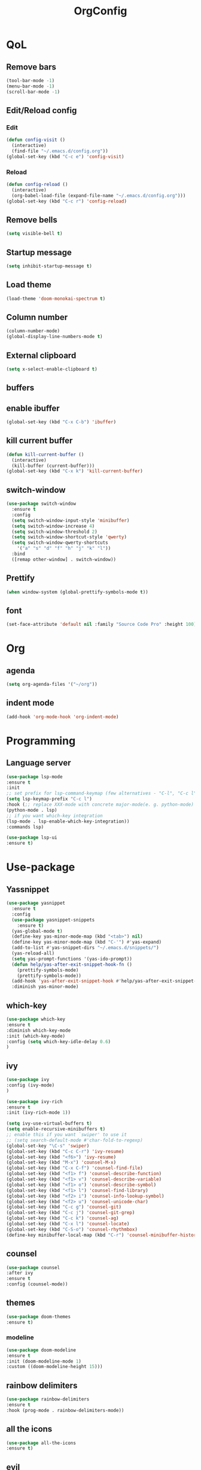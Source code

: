 #+TITLE: OrgConfig

* QoL
** Remove bars
   #+BEGIN_SRC emacs-lisp :tangle yes
   (tool-bar-mode -1)
   (menu-bar-mode -1)
   (scroll-bar-mode -1)
   #+END_SRC
** Edit/Reload config
*** Edit
#+BEGIN_SRC emacs-lisp :tangle yes
  (defun config-visit ()
    (interactive)
    (find-file "~/.emacs.d/config.org"))
  (global-set-key (kbd "C-c e") 'config-visit)
#+END_SRC
*** Reload
#+BEGIN_SRC emacs-lisp :tangle yes
   (defun config-reload ()
     (interactive)
     (org-babel-load-file (expand-file-name "~/.emacs.d/config.org")))
   (global-set-key (kbd "C-c r") 'config-reload)
#+END_SRC
** Remove bells
   #+begin_src emacs-lisp :tangle yes
   (setq visible-bell t)
   #+end_src
** Startup message
   #+begin_src emacs-lisp :tangle yes
   (setq inhibit-startup-message t)
   #+end_src
** Load theme
   #+begin_src emacs-lisp :tangle yes
   (load-theme 'doom-monokai-spectrum t)
   #+end_src
** Column number
   #+begin_src emacs-lisp :tangle yes
   (column-number-mode)
   (global-display-line-numbers-mode t)
   #+end_src
** External clipboard
   #+begin_src emacs-lisp :tangle yes
   (setq x-select-enable-clipboard t)
   #+end_src
** buffers
** enable ibuffer
   #+BEGIN_SRC emacs-lisp :tangle yes
     (global-set-key (kbd "C-x C-b") 'ibuffer)
   #+END_SRC
** kill current buffer 
   #+BEGIN_SRC emacs-lisp :tangle yes
     (defun kill-current-buffer ()
       (interactive)
       (kill-buffer (current-buffer)))
     (global-set-key (kbd "C-x k") 'kill-current-buffer)
   #+END_SRC
** switch-window
   #+BEGIN_SRC emacs-lisp :tangle yes
     (use-package switch-window
       :ensure t
       :config
       (setq switch-window-input-style 'minibuffer)
       (setq switch-window-increase 4)
       (setq switch-window-threshold 2)
       (setq switch-window-shortcut-style 'qwerty)
       (setq switch-window-qwerty-shortcuts
	     '("a" "s" "d" "f" "h" "j" "k" "l"))
       :bind
       ([remap other-window] . switch-window))
   #+END_SRC
** Prettify
   #+BEGIN_SRC emacs-lisp :tangle yes
      (when window-system (global-prettify-symbols-mode t))
   #+END_SRC
** font
#+begin_src emacs-lisp :tangle yes
(set-face-attribute 'default nil :family "Source Code Pro" :height 100)
#+end_src
* Org
** agenda
   #+BEGIN_SRC emacs-lisp :tangle yes
     (setq org-agenda-files '("~/org"))
   #+END_SRC
** indent mode
   #+begin_src emacs-lisp :tangle yes
   (add-hook 'org-mode-hook 'org-indent-mode)
   #+end_src
* Programming
** Language server
   #+begin_src emacs-lisp :tangle yes
     (use-package lsp-mode
     :ensure t
     :init
     ;; set prefix for lsp-command-keymap (few alternatives - "C-l", "C-c l")
     (setq lsp-keymap-prefix "C-c l")
     :hook (;; replace XXX-mode with concrete major-mode(e. g. python-mode)
     (python-mode . lsp)
     ;; if you want which-key integration
     (lsp-mode . lsp-enable-which-key-integration))
     :commands lsp)
     
     (use-package lsp-ui
     :ensure t)
   #+end_src
* Use-package
** Yassnippet
#+BEGIN_SRC emacs-lisp :tangle yes
  (use-package yasnippet
	:ensure t
	:config
	(use-package yasnippet-snippets
	  :ensure t)
	(yas-global-mode t)
	(define-key yas-minor-mode-map (kbd "<tab>") nil)
	(define-key yas-minor-mode-map (kbd "C-'") #'yas-expand)
	(add-to-list #'yas-snippet-dirs "~/.emacs.d/snippets/")
	(yas-reload-all)
	(setq yas-prompt-functions '(yas-ido-prompt))
	(defun help/yas-after-exit-snippet-hook-fn ()
	  (prettify-symbols-mode)
	  (prettify-symbols-mode))
	(add-hook 'yas-after-exit-snippet-hook #'help/yas-after-exit-snippet-hook-fn)
	:diminish yas-minor-mode)
#+END_SRC
** which-key
   #+begin_src emacs-lisp :tangle yes
   (use-package which-key
   :ensure t
   :diminish which-key-mode
   :init (which-key-mode)
   :config (setq which-key-idle-delay 0.6)
   )
   #+end_src
** ivy
   #+begin_src emacs-lisp :tangle yes
   (use-package ivy
   :config (ivy-mode)
   )
   
   (use-package ivy-rich
   :ensure t
   :init (ivy-rich-mode 1))
   
   (setq ivy-use-virtual-buffers t)
   (setq enable-recursive-minibuffers t)
   ;; enable this if you want `swiper' to use it
   ;; (setq search-default-mode #'char-fold-to-regexp)
   (global-set-key "\C-s" 'swiper)
   (global-set-key (kbd "C-c C-r") 'ivy-resume)
   (global-set-key (kbd "<f6>") 'ivy-resume)
   (global-set-key (kbd "M-x") 'counsel-M-x)
   (global-set-key (kbd "C-x C-f") 'counsel-find-file)
   (global-set-key (kbd "<f1> f") 'counsel-describe-function)
   (global-set-key (kbd "<f1> v") 'counsel-describe-variable)
   (global-set-key (kbd "<f1> o") 'counsel-describe-symbol)
   (global-set-key (kbd "<f1> l") 'counsel-find-library)
   (global-set-key (kbd "<f2> i") 'counsel-info-lookup-symbol)
   (global-set-key (kbd "<f2> u") 'counsel-unicode-char)
   (global-set-key (kbd "C-c g") 'counsel-git)
   (global-set-key (kbd "C-c j") 'counsel-git-grep)
   (global-set-key (kbd "C-c k") 'counsel-ag)
   (global-set-key (kbd "C-x l") 'counsel-locate)
   (global-set-key (kbd "C-S-o") 'counsel-rhythmbox)
   (define-key minibuffer-local-map (kbd "C-r") 'counsel-minibuffer-history)
   #+end_src

** counsel
   #+begin_src emacs-lisp :tangle yes
   (use-package counsel
   :after ivy
   :ensure t
   :config (counsel-mode))
   #+end_src

** themes
   #+begin_src emacs-lisp :tangle yes
   (use-package doom-themes
   :ensure t)
   #+end_src
*** modeline
    #+begin_src emacs-lisp :tangle yes
    (use-package doom-modeline
    :ensure t
    :init (doom-modeline-mode 1)
    :custom ((doom-modeline-height 15)))
    #+end_src
** rainbow delimiters
   #+begin_src emacs-lisp :tangle yes
   (use-package rainbow-delimiters
   :ensure t
   :hook (prog-mode . rainbow-delimiters-mode))
   #+end_src
** all the icons
   #+begin_src emacs-lisp :tangle yes
   (use-package all-the-icons
   :ensure t)
   #+end_src
** evil
   #+begin_src emacs-lisp :tangle yes
   (use-package evil
   :ensure t
   :defer nil
   :init
   (setq evil-want-keybinding nil)
   (setq evil-want-C-u-scroll t)
   :config
   (evil-mode 1)
   (evil-set-undo-system 'undo-tree))
   #+end_src
*** evil collection
   #+begin_src emacs-lisp :tangle yes
   (use-package evil-collection
    :after evil
    :ensure t
    :config
    (evil-collection-init))

   #+end_src
** magit
   #+begin_src emacs-lisp :tangle yes
   (use-package magit
   :ensure t)
   #+end_src
** projectile
 #+BEGIN_SRC emacs-lisp :tangle yes
 (use-package projectile
   :ensure t
   :diminish projectile-mode
   :config (projectile-mode)
   :demand t
   :bind-keymap
   ("C-c p" . projectile-command-map)
   :init
   (when (file-directory-p "~/dev")
     (setq projectile-project-search-path '("~/dev")))
   (setq projectile-switch-project-action #'projectile-dired))
 #+END_SRC 
** dashboard
   #+begin_src emacs-lisp :tangle yes
   (use-package dashboard
   :ensure t
   :config (dashboard-setup-startup-hook))
   #+end_src
